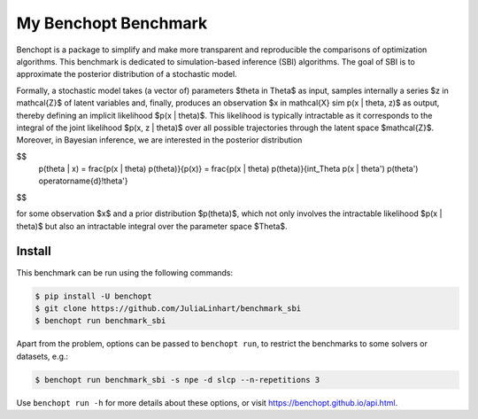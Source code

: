 
My Benchopt Benchmark
=====================
|Build Status| |Python 3.8+|

Benchopt is a package to simplify and make more transparent and
reproducible the comparisons of optimization algorithms. This benchmark is dedicated to simulation-based inference (SBI) algorithms. The goal of SBI is to approximate the posterior distribution of a stochastic model.

Formally, a stochastic model takes (a vector of) parameters $\theta \in \Theta$ as input, samples internally a series $z \in \mathcal{Z}$ of latent variables and, finally, produces an observation $x \in \mathcal{X} \sim p(x | \theta, z)$ as output, thereby defining an implicit likelihood $p(x | \theta)$. This likelihood is typically intractable as it corresponds to the integral of the joint likelihood $p(x, z | \theta)$ over all possible trajectories through the latent space $\mathcal{Z}$. Moreover, in Bayesian inference, we are interested in the posterior distribution

$$
   p(\theta | x)
   = \frac{p(x | \theta) p(\theta)}{p(x)}
   = \frac{p(x | \theta) p(\theta)}{\int_\Theta p(x | \theta') p(\theta') \operatorname{d}\!\theta'}
$$

for some observation $x$ and a prior distribution $p(\theta)$, which not only involves the intractable likelihood $p(x | \theta)$ but also an intractable integral over the parameter space $\Theta$.

Install
--------

This benchmark can be run using the following commands:

.. code-block::

   $ pip install -U benchopt
   $ git clone https://github.com/JuliaLinhart/benchmark_sbi
   $ benchopt run benchmark_sbi

Apart from the problem, options can be passed to ``benchopt run``, to restrict the benchmarks to some solvers or datasets, e.g.:

.. code-block::

	$ benchopt run benchmark_sbi -s npe -d slcp --n-repetitions 3

Use ``benchopt run -h`` for more details about these options, or visit https://benchopt.github.io/api.html.

.. |Build Status| image:: https://github.com/JuliaLinhart/benchmark_sbi/workflows/Tests/badge.svg
   :target: https://github.com/JuliaLinhart/benchmark_sbi/actions
.. |Python 3.8+| image:: https://img.shields.io/badge/python-3.8%2B-blue
   :target: https://www.python.org/downloads/release/python-380/
